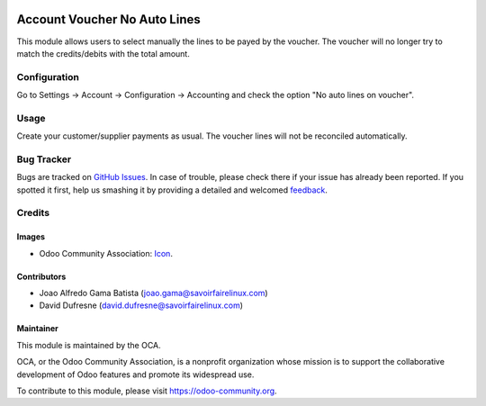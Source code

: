 .. image:: https://img.shields.io/badge/licence-AGPL--3-blue.svg
   :target: http://www.gnu.org/licenses/agpl-3.0-standalone.html
   :alt: License: AGPL-3

=============================
Account Voucher No Auto Lines
=============================

This module allows users to select manually the lines to be payed by
the voucher. The voucher will no longer try to match the credits/debits
with the total amount.


Configuration
=============

Go to Settings -> Account -> Configuration -> Accounting
and check the option "No auto lines on voucher".


Usage
=====

Create your customer/supplier payments as usual. The voucher lines will not be reconciled automatically.


Bug Tracker
===========

Bugs are tracked on `GitHub Issues
<https://github.com/OCA/account-payment/issues>`_. In case of trouble, please
check there if your issue has already been reported. If you spotted it first,
help us smashing it by providing a detailed and welcomed `feedback
<https://github.com/OCA/
account-payment/issues/new?body=module:%20
account_voucher_no_auto_lines%0Aversion:%20
8.0%0A%0A**Steps%20to%20reproduce**%0A-%20...%0A%0A**Current%20behavior**%0A%0A**Expected%20behavior**>`_.

Credits
=======

Images
------

* Odoo Community Association: `Icon <https://github.com/OCA/maintainer-tools/blob/master/template/module/static/description/icon.svg>`_.

Contributors
------------

* Joao Alfredo Gama Batista (joao.gama@savoirfairelinux.com)
* David Dufresne (david.dufresne@savoirfairelinux.com)

Maintainer
----------

.. image:: https://odoo-community.org/logo.png
   :alt: Odoo Community Association
   :target: https://odoo-community.org

This module is maintained by the OCA.

OCA, or the Odoo Community Association, is a nonprofit organization whose
mission is to support the collaborative development of Odoo features and
promote its widespread use.

To contribute to this module, please visit https://odoo-community.org.